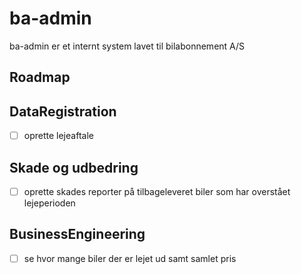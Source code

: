 * ba-admin
ba-admin er et internt system lavet til bilabonnement A/S

** Roadmap
** DataRegistration
- [ ] oprette lejeaftale
** Skade og udbedring
- [ ] oprette skades reporter på tilbageleveret biler som har overstået lejeperioden
** BusinessEngineering
- [ ] se hvor mange biler der er lejet ud samt samlet pris